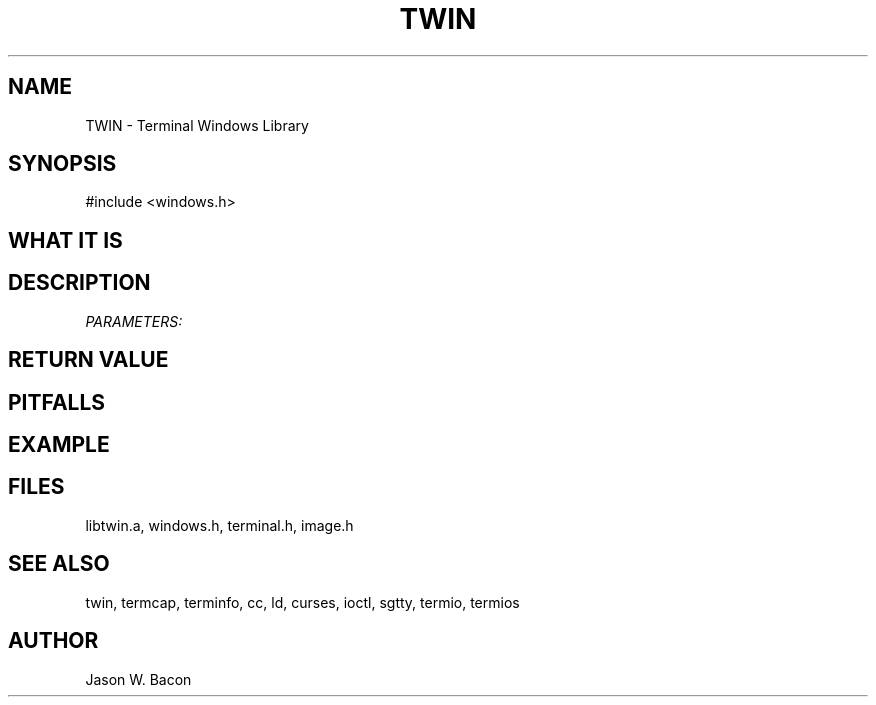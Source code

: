 .TH TWIN 3
.SH NAME
.PP
TWIN - Terminal Windows Library
.SH SYNOPSIS
.PP
.nf
#include <windows.h>
.fi
.SH WHAT\ IT\ IS
.SH DESCRIPTION
.cu
PARAMETERS:

.SH RETURN\ VALUE
.SH PITFALLS
.SH EXAMPLE
.SH FILES

libtwin.a, windows.h, terminal.h, image.h
.SH SEE\ ALSO

twin, termcap, terminfo, cc, ld, curses, ioctl, sgtty, termio, termios
.SH AUTHOR

Jason W. Bacon
